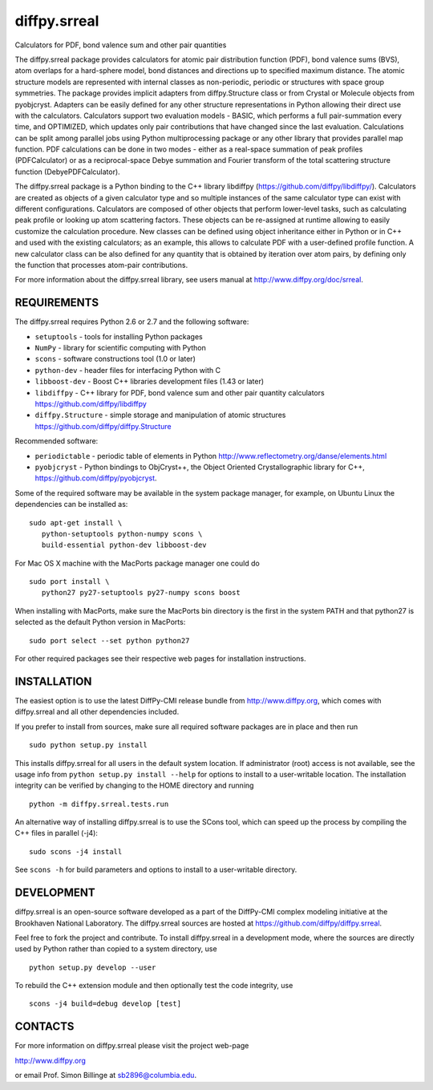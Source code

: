 diffpy.srreal
========================================================================

Calculators for PDF, bond valence sum and other pair quantities

The diffpy.srreal package provides calculators for atomic pair distribution
function (PDF), bond valence sums (BVS), atom overlaps for a hard-sphere
model, bond distances and directions up to specified maximum distance.   The
atomic structure models are represented with internal classes as non-periodic,
periodic or structures with space group symmetries.  The package provides
implicit adapters from diffpy.Structure class or from Crystal or Molecule
objects from pyobjcryst.  Adapters can be easily defined for any other
structure representations in Python allowing their direct use with the
calculators.  Calculators support two evaluation models - BASIC, which
performs a full pair-summation every time, and OPTIMIZED, which updates only
pair contributions that have changed since the last evaluation.  Calculations
can be split among parallel jobs using Python multiprocessing package or any
other library that provides parallel map function.  PDF calculations can
be done in two modes - either as a real-space summation of peak profiles
(PDFCalculator) or as a reciprocal-space Debye summation and Fourier
transform of the total scattering structure function (DebyePDFCalculator).

The diffpy.srreal package is a Python binding to the C++ library libdiffpy
(https://github.com/diffpy/libdiffpy/).  Calculators are created as
objects of a given calculator type and so multiple instances of the same
calculator type can exist with different configurations.  Calculators are
composed of other objects that perform lower-level tasks, such as calculating
peak profile or looking up atom scattering factors.  These objects can be
re-assigned at runtime allowing to easily customize the calculation procedure.
New classes can be defined using object inheritance either in Python or in C++
and used with the existing calculators; as an example, this allows to
calculate PDF with a user-defined profile function.  A new calculator class
can be also defined for any quantity that is obtained by iteration over atom
pairs, by defining only the function that processes atom-pair contributions.

For more information about the diffpy.srreal library, see users manual at
http://www.diffpy.org/doc/srreal.


REQUIREMENTS
------------------------------------------------------------------------

The diffpy.srreal requires Python 2.6 or 2.7 and the following software:

* ``setuptools`` - tools for installing Python packages
* ``NumPy`` - library for scientific computing with Python
* ``scons`` - software constructions tool (1.0 or later)
* ``python-dev`` - header files for interfacing Python with C
* ``libboost-dev`` - Boost C++ libraries development files (1.43 or later)
* ``libdiffpy`` - C++ library for PDF, bond valence sum and other pair
  quantity calculators https://github.com/diffpy/libdiffpy
* ``diffpy.Structure`` - simple storage and manipulation of atomic structures
  https://github.com/diffpy/diffpy.Structure

Recommended software:

* ``periodictable`` - periodic table of elements in Python
  http://www.reflectometry.org/danse/elements.html
* ``pyobjcryst`` - Python bindings to ObjCryst++, the Object Oriented
  Crystallographic library for C++, https://github.com/diffpy/pyobjcryst.

Some of the required software may be available in the system package manager,
for example, on Ubuntu Linux the dependencies can be installed as::

   sudo apt-get install \
      python-setuptools python-numpy scons \
      build-essential python-dev libboost-dev

For Mac OS X machine with the MacPorts package manager one could do ::

   sudo port install \
      python27 py27-setuptools py27-numpy scons boost

When installing with MacPorts, make sure the MacPorts bin directory is the
first in the system PATH and that python27 is selected as the default
Python version in MacPorts::

   sudo port select --set python python27

For other required packages see their respective web pages for installation
instructions.


INSTALLATION
------------------------------------------------------------------------

The easiest option is to use the latest DiffPy-CMI release bundle from
http://www.diffpy.org, which comes with diffpy.srreal and all other
dependencies included.

If you prefer to install from sources, make sure all required software
packages are in place and then run ::

   sudo python setup.py install

This installs diffpy.srreal for all users in the default system location.
If administrator (root) access is not available, see the usage info from
``python setup.py install --help`` for options to install to a user-writable
location.  The installation integrity can be verified by changing to
the HOME directory and running ::

   python -m diffpy.srreal.tests.run

An alternative way of installing diffpy.srreal is to use the SCons tool,
which can speed up the process by compiling the C++ files in parallel (-j4)::

   sudo scons -j4 install

See ``scons -h`` for build parameters and options to install to a user-writable
directory.


DEVELOPMENT
------------------------------------------------------------------------

diffpy.srreal is an open-source software developed as a part of the
DiffPy-CMI complex modeling initiative at the Brookhaven National
Laboratory.  The diffpy.srreal sources are hosted at
https://github.com/diffpy/diffpy.srreal.

Feel free to fork the project and contribute.  To install diffpy.srreal
in a development mode, where the sources are directly used by Python
rather than copied to a system directory, use ::

   python setup.py develop --user

To rebuild the C++ extension module and then optionally test the code
integrity, use ::

   scons -j4 build=debug develop [test]


CONTACTS
------------------------------------------------------------------------

For more information on diffpy.srreal please visit the project web-page

http://www.diffpy.org

or email Prof. Simon Billinge at sb2896@columbia.edu.
